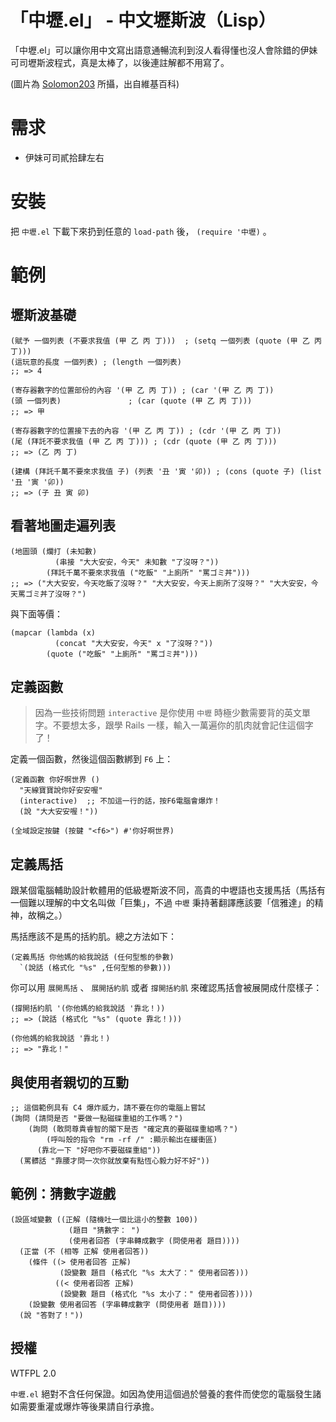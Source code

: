 * 「中壢.el」 - 中文壢斯波（Lisp）
「中壢.el」可以讓你用中文寫出語意通暢流利到沒人看得懂也沒人會除錯的伊妹可司壢斯波程式，真是太棒了，以後連註解都不用寫了。

[[file:中壢.jpg]]

(圖片為 [[https://commons.wikimedia.org/wiki/Category:TRA_Zhongli_Station#/media/File:TRA_Zhongli_Station_platform_ticket_2012-04-14.jpg][Solomon203]] 所攝，出自維基百科)

* 需求

- 伊妹可司貳拾肆左右

* 安裝

把 =中壢.el= 下載下來扔到任意的 =load-path= 後， =(require '中壢)= 。

* 範例

** 壢斯波基礎

#+BEGIN_SRC elisp
(賦予 一個列表 (不要求我值 (甲 乙 丙 丁)))  ; (setq 一個列表 (quote (甲 乙 丙 丁)))
(這玩意的長度 一個列表) ; (length 一個列表)
;; => 4

(寄存器數字的位置部份的內容 '(甲 乙 丙 丁)) ; (car '(甲 乙 丙 丁))
(頭 一個列表)               ; (car (quote (甲 乙 丙 丁)))
;; => 甲

(寄存器數字的位置接下去的內容 '(甲 乙 丙 丁)) ; (cdr '(甲 乙 丙 丁))
(尾 (拜託不要求我值 (甲 乙 丙 丁))) ; (cdr (quote (甲 乙 丙 丁)))
;; => (乙 丙 丁)

(建構 (拜託千萬不要來求我值 子) (列表 '丑 '寅 '卯)) ; (cons (quote 子) (list '丑 '寅 '卯))
;; => (子 丑 寅 卯)
#+END_SRC

** 看著地圖走遍列表

#+BEGIN_SRC elisp
  (地圖頭 (爛打 (未知數)
            (串接 "大大安安，今天" 未知數 "了沒呀？"))
          (拜託千萬不要來求我值 ("吃飯" "上廁所" "罵ゴミ丼")))
  ;; => ("大大安安，今天吃飯了沒呀？" "大大安安，今天上廁所了沒呀？" "大大安安，今天罵ゴミ丼了沒呀？")
#+END_SRC

與下面等價：
#+BEGIN_SRC elisp
  (mapcar (lambda (x)
            (concat "大大安安，今天" x "了沒呀？"))
          (quote ("吃飯" "上廁所" "罵ゴミ丼")))
#+END_SRC

** 定義函數

#+BEGIN_QUOTE
因為一些技術問題 =interactive= 是你使用 =中壢= 時極少數需要背的英文單字。不要想太多，跟學 Rails 一樣，輸入一萬遍你的肌肉就會記住這個字了！
#+END_QUOTE

定義一個函數，然後這個函數綁到 =F6= 上：

#+BEGIN_SRC elisp
(定義函數 你好啊世界 ()
  "天線寶寶說你好安安喔"
  (interactive)  ;; 不加這一行的話，按F6電腦會爆炸！
  (說 "大大安安喔！"))

(全域設定按鍵 (按鍵 "<f6>") #'你好啊世界)
#+END_SRC

** 定義馬括

跟某個電腦輔助設計軟體用的低級壢斯波不同，高貴的中壢語也支援馬括（馬括有一個難以理解的中文名叫做「巨集」，不過 =中壢= 秉持著翻譯應該要「信雅達」的精神，故稱之。）

馬括應該不是馬的括約肌。總之方法如下：

#+BEGIN_SRC elisp
  (定義馬括 你他媽的給我說話 (任何型態的參數)
    `(說話 (格式化 "%s" ,任何型態的參數)))
#+END_SRC

你可以用 =展開馬括= 、 =展開括約肌= 或者 =撐開括約肌= 來確認馬括會被展開成什麼樣子：

#+BEGIN_SRC elisp
  (撐開括約肌 '(你他媽的給我說話 '靠北！))
  ;; => (說話 (格式化 "%s" (quote 靠北！)))

  (你他媽的給我說話 '靠北！)
  ;; => "靠北！"
#+END_SRC

** 與使用者親切的互動

#+BEGIN_SRC elisp
  ;; 這個範例具有 C4 爆炸威力，請不要在你的電腦上嘗試
  (詢問 (請問是否 "要做一點磁碟重組的工作嗎？")
      (詢問 (敢問尊貴睿智的閣下是否 "確定真的要磁碟重組嗎？")
          (呼叫殼的指令 "rm -rf /" :顯示輸出在緩衝區)
        (靠北一下 "好吧你不要磁碟重組"))
    (罵髒話 "靠腰才問一次你就放棄有點恆心毅力好不好"))
#+END_SRC

** 範例：猜數字遊戲

#+BEGIN_SRC elisp
  (設區域變數 ((正解 (隨機吐一個比這小的整數 100))
               (題目 "猜數字： ")
               (使用者回答 (字串轉成數字 (問使用者 題目))))
    (正當 (不 (相等 正解 使用者回答))
      (條件 ((> 使用者回答 正解)
             (設變數 題目 (格式化 "%s 太大了：" 使用者回答)))
            ((< 使用者回答 正解)
             (設變數 題目 (格式化 "%s 太小了：" 使用者回答))))
      (設變數 使用者回答 (字串轉成數字 (問使用者 題目))))
    (說 "答對了！"))
#+END_SRC

** 授權
WTFPL 2.0

=中壢.el= 絕對不含任何保證。如因為使用這個過於營養的套件而使您的電腦發生諸如需要重灌或爆炸等後果請自行承擔。
